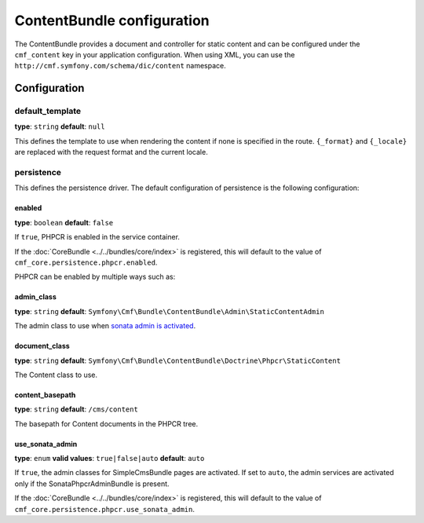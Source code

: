 ContentBundle configuration
===========================

The ContentBundle provides a document and controller for static content and
can be configured under the ``cmf_content`` key in your application
configuration. When using XML, you can use the
``http://cmf.symfony.com/schema/dic/content`` namespace.

Configuration
-------------

default_template
~~~~~~~~~~~~~~~~

**type**: ``string`` **default**: ``null``

This defines the template to use when rendering the content if none is
specified in the route. ``{_format}`` and ``{_locale}`` are replaced with the
request format and the current locale.

.. _config-content-persistence:

persistence
~~~~~~~~~~~

This defines the persistence driver. The default configuration of persistence
is the following configuration:


.. configuration-block::

    .. code-block:: yaml

        cmf_content:
            persistence:
                phpcr:
                    enabled:              false
                    admin_class:          ~
                    document_class:       ~
                    content_basepath:     /cms/content
                    use_sonata_admin:     auto

    .. code-block:: xml

        <?xml version="1.0" charset="UTF-8" ?>
        <container xmlns="http://symfony.com/schema/dic/services">

            <config xmlns="http://cmf.symfony.com/schema/dic/content">
                <persistence>
                    <phpcr
                        enabled="false"
                        admin_class="null"
                        document-class="null"
                        content-basepath="/cms/content"
                        use-sonata-admin="auto"
                    />
                </persistence>
            </config>

        </container>

    .. code-block:: php

        $container->loadFromExtension('cmf_content', array(
            'persistence' => array(
                'phpcr' => array(
                    'enabled' => false,
                    'admin_class' => null,
                    'document_class' => null,
                    'content_basepath' => '/cms/content',
                    'use_sonata_admin' => 'auto',
        ));

enabled
*******

**type**: ``boolean`` **default**: ``false``

If ``true``, PHPCR is enabled in the service container.

If the :doc:`CoreBundle <../../bundles/core/index>` is registered, this will default to
the value of ``cmf_core.persistence.phpcr.enabled``.

PHPCR can be enabled by multiple ways such as:

.. configuration-block::

    .. code-block:: yaml

        phpcr: ~ # use default configuration
        # or
        phpcr: true # straight way
        # or
        phpcr:
            manager: ... # or any other option under 'phpcr'

    .. code-block:: xml

        <persistence>
            <!-- use default configuration -->
            <phpcr />

            <!-- or setting it the straight way -->
            <phpcr>true</phpcr>

            <!-- or setting an option under 'phpcr' -->
            <phpcr manager="..." />
        </persistence>

    .. code-block:: php

        $container->loadFromExtension('cmf_simple_cms', array(
            // ...
            'persistence' => array(
                'phpcr' => null, // use default configuration
                // or
                'phpcr' => true, // straight way
                // or
                'phpcr' => array(
                    'manager' => '...', // or any other option under 'phpcr'
                ),
            ),
        ));

admin_class
***********

**type**: ``string`` **default**: ``Symfony\Cmf\Bundle\ContentBundle\Admin\StaticContentAdmin``

The admin class to use when `sonata admin is activated <use_sonata_admin>`_.

document_class
**************

**type**: ``string`` **default**: ``Symfony\Cmf\Bundle\ContentBundle\Doctrine\Phpcr\StaticContent``

The Content class to use.

content_basepath
****************

**type**: ``string`` **default**: ``/cms/content``

The basepath for Content documents in the PHPCR tree.

use_sonata_admin
****************

**type**: ``enum`` **valid values**: ``true|false|auto`` **default**: ``auto``

If ``true``, the admin classes for SimpleCmsBundle pages are activated. If set
to ``auto``, the admin services are activated only if the
SonataPhpcrAdminBundle is present.

If the :doc:`CoreBundle <../../bundles/core/index>` is registered, this will
default to the value of ``cmf_core.persistence.phpcr.use_sonata_admin``.
